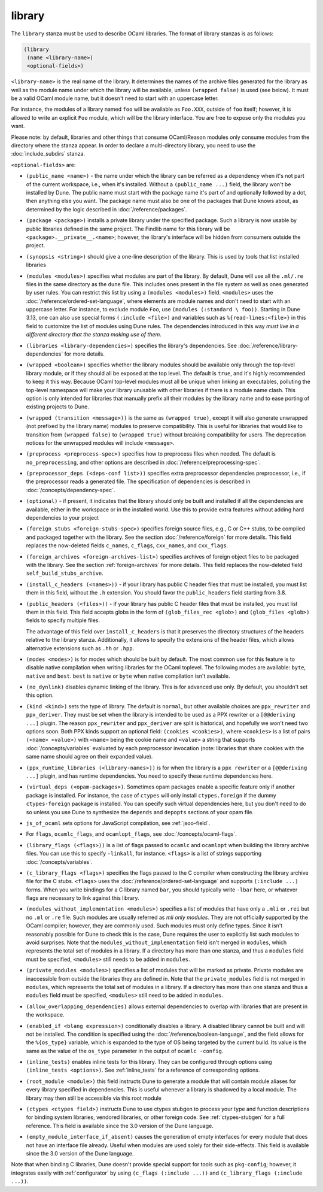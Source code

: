 #########
 library
#########

The ``library`` stanza must be used to describe OCaml libraries. The
format of library stanzas is as follows:

.. code:: dune

   (library
    (name <library-name>)
    <optional-fields>)

``<library-name>`` is the real name of the library. It determines the
names of the archive files generated for the library as well as the
module name under which the library will be available, unless ``(wrapped
false)`` is used (see below). It must be a valid OCaml module name, but
it doesn't need to start with an uppercase letter.

For instance, the modules of a library named ``foo`` will be available
as ``Foo.XXX``, outside of ``foo`` itself; however, it is allowed to
write an explicit ``Foo`` module, which will be the library interface.
You are free to expose only the modules you want.

Please note: by default, libraries and other things that consume
OCaml/Reason modules only consume modules from the directory where the
stanza appear. In order to declare a multi-directory library, you need
to use the :doc:`include_subdirs` stanza.

``<optional-fields>`` are:

-  ``(public_name <name>)`` - the name under which the library can be
   referred as a dependency when it's not part of the current workspace,
   i.e., when it's installed. Without a ``(public_name ...)`` field, the
   library won't be installed by Dune. The public name must start with
   the package name it's part of and optionally followed by a dot, then
   anything else you want. The package name must also be one of the
   packages that Dune knows about, as determined by the logic described
   in :doc:`/reference/packages`.

-  ``(package <package>)`` installs a private library under the
   specified package. Such a library is now usable by public libraries
   defined in the same project. The Findlib name for this library will
   be ``<package>.__private__.<name>``; however, the library's interface
   will be hidden from consumers outside the project.

-  ``(synopsis <string>)`` should give a one-line description of the
   library. This is used by tools that list installed libraries

-  ``(modules <modules>)`` specifies what modules are part of the
   library. By default, Dune will use all the ``.ml/.re`` files in the
   same directory as the ``dune`` file. This includes ones present in
   the file system as well as ones generated by user rules. You can
   restrict this list by using a ``(modules <modules>)`` field.
   ``<modules>`` uses the :doc:`/reference/ordered-set-language`, where
   elements are module names and don't need to start with an uppercase
   letter. For instance, to exclude module ``Foo``, use ``(modules
   (:standard \ foo))``. Starting in Dune 3.13, one can also use special
   forms ``(:include <file>)`` and variables such as
   ``%{read-lines:<file>}`` in this field to customize the list of
   modules using Dune rules. The dependencies introduced in this way
   *must live in a different directory that the stanza making use of
   them*.

-  ``(libraries <library-dependencies>)`` specifies the library's
   dependencies. See :doc:`/reference/library-dependencies` for more
   details.

-  ``(wrapped <boolean>)`` specifies whether the library modules should
   be available only through the top-level library module, or if they
   should all be exposed at the top level. The default is ``true``, and
   it's highly recommended to keep it this way. Because OCaml top-level
   modules must all be unique when linking an executables, polluting the
   top-level namespace will make your library unusable with other
   libraries if there is a module name clash. This option is only
   intended for libraries that manually prefix all their modules by the
   library name and to ease porting of existing projects to Dune.

-  ``(wrapped (transition <message>))`` is the same as ``(wrapped
   true)``, except it will also generate unwrapped (not prefixed by the
   library name) modules to preserve compatibility. This is useful for
   libraries that would like to transition from ``(wrapped false)`` to
   ``(wrapped true)`` without breaking compatibility for users. The
   deprecation notices for the unwrapped modules will include
   ``<message>``.

-  ``(preprocess <preprocess-spec>)`` specifies how to preprocess files
   when needed. The default is ``no_preprocessing``, and other options
   are described in :doc:`/reference/preprocessing-spec`.

-  ``(preprocessor_deps (<deps-conf list>))`` specifies extra
   preprocessor dependencies preprocessor, i.e., if the preprocessor
   reads a generated file. The specification of dependencies is
   described in :doc:`/concepts/dependency-spec`.

-  ``(optional)`` - if present, it indicates that the library should
   only be built and installed if all the dependencies are available,
   either in the workspace or in the installed world. Use this to
   provide extra features without adding hard dependencies to your
   project

-  ``(foreign_stubs <foreign-stubs-spec>)`` specifies foreign source
   files, e.g., C or C++ stubs, to be compiled and packaged together
   with the library. See the section :doc:`/reference/foreign` for more
   details. This field replaces the now-deleted fields ``c_names``,
   ``c_flags``, ``cxx_names``, and ``cxx_flags``.

-  ``(foreign_archives <foreign-archives-list>)`` specifies archives of
   foreign object files to be packaged with the library. See the section
   :ref:`foreign-archives` for more details. This field replaces the
   now-deleted field ``self_build_stubs_archive``.

-  ``(install_c_headers (<names>))`` - if your library has public C
   header files that must be installed, you must list them in this
   field, without the ``.h`` extension. You should favor the
   ``public_headers`` field starting from 3.8.

-  ``(public_headers (<files>))`` - if your library has public C header
   files that must be installed, you must list them in this field. This
   field accepts globs in the form of ``(glob_files_rec <glob>)`` and
   ``(glob_files <glob>)`` fields to specify multiple files.

   The advantage of this field over ``install_c_headers`` is that it
   preserves the directory structures of the headers relative to the
   library stanza. Additionally, it allows to specify the extensions of
   the header files, which allows alternative extensions such as ``.hh``
   or ``.hpp``.

-  ``(modes <modes>)`` is for modes which should be built by default.
   The most common use for this feature is to disable native compilation
   when writing libraries for the OCaml toplevel. The following modes
   are available: ``byte``, ``native`` and ``best``. ``best`` is
   ``native`` or ``byte`` when native compilation isn't available.

-  ``(no_dynlink)`` disables dynamic linking of the library. This is for
   advanced use only. By default, you shouldn't set this option.

-  ``(kind <kind>)`` sets the type of library. The default is
   ``normal``, but other available choices are ``ppx_rewriter`` and
   ``ppx_deriver``. They must be set when the library is intended to be
   used as a PPX rewriter or a ``[@@deriving ...]`` plugin. The reason
   ``ppx_rewriter`` and ``ppx_deriver`` are split is historical, and
   hopefully we won't need two options soon. Both PPX kinds support an
   optional field: ``(cookies <cookies>)``, where ``<cookies>`` is a
   list of pairs ``(<name> <value>)`` with ``<name>`` being the cookie
   name and ``<value>`` a string that supports
   :doc:`/concepts/variables` evaluated by each preprocessor invocation
   (note: libraries that share cookies with the same name should agree
   on their expanded value).

-  ``(ppx_runtime_libraries (<library-names>))`` is for when the library
   is a ``ppx rewriter`` or a ``[@@deriving ...]`` plugin, and has
   runtime dependencies. You need to specify these runtime dependencies
   here.

-  ``(virtual_deps (<opam-packages>)``. Sometimes opam packages enable a
   specific feature only if another package is installed. For instance,
   the case of ``ctypes`` will only install ``ctypes.foreign`` if the
   dummy ``ctypes-foreign`` package is installed. You can specify such
   virtual dependencies here, but you don't need to do so unless you use
   Dune to synthesize the ``depends`` and ``depopts`` sections of your
   opam file.

-  ``js_of_ocaml`` sets options for JavaScript compilation, see
   :ref:`jsoo-field`.

-  For ``flags``, ``ocamlc_flags``, and ``ocamlopt_flags``, see
   :doc:`/concepts/ocaml-flags`.

-  ``(library_flags (<flags>))`` is a list of flags passed to ``ocamlc``
   and ``ocamlopt`` when building the library archive files. You can use
   this to specify ``-linkall``, for instance. ``<flags>`` is a list of
   strings supporting :doc:`/concepts/variables`.

-  ``(c_library_flags <flags>)`` specifies the flags passed to the C
   compiler when constructing the library archive file for the C stubs.
   ``<flags>`` uses the :doc:`/reference/ordered-set-language` and
   supports ``(:include ...)`` forms. When you write bindings for a C
   library named ``bar``, you should typically write ``-lbar`` here, or
   whatever flags are necessary to link against this library.

-  ``(modules_without_implementation <modules>)`` specifies a list of
   modules that have only a ``.mli`` or ``.rei`` but no ``.ml`` or
   ``.re`` file. Such modules are usually referred as *mli only
   modules*. They are not officially supported by the OCaml compiler;
   however, they are commonly used. Such modules must only define types.
   Since it isn't reasonably possible for Dune to check this is the
   case, Dune requires the user to explicitly list such modules to avoid
   surprises. Note that the ``modules_without_implementation`` field
   isn't merged in ``modules``, which represents the total set of
   modules in a library. If a directory has more than one stanza, and
   thus a ``modules`` field must be specified, ``<modules>`` still needs
   to be added in ``modules``.

-  ``(private_modules <modules>)`` specifies a list of modules that will
   be marked as private. Private modules are inaccessible from outside
   the libraries they are defined in. Note that the ``private_modules``
   field is not merged in ``modules``, which represents the total set of
   modules in a library. If a directory has more than one stanza and
   thus a ``modules`` field must be specified, ``<modules>`` still need
   to be added in ``modules``.

-  ``(allow_overlapping_dependencies)`` allows external dependencies to
   overlap with libraries that are present in the workspace.

-  ``(enabled_if <blang expression>)`` conditionally disables a library.
   A disabled library cannot be built and will not be installed. The
   condition is specified using the :doc:`/reference/boolean-language`,
   and the field allows for the ``%{os_type}`` variable, which is
   expanded to the type of OS being targeted by the current build. Its
   value is the same as the value of the ``os_type`` parameter in the
   output of ``ocamlc -config``.

-  ``(inline_tests)`` enables inline tests for this library. They can be
   configured through options using ``(inline_tests <options>)``. See
   :ref:`inline_tests` for a reference of corresponding options.

-  ``(root_module <module>)`` this field instructs Dune to generate a
   module that will contain module aliases for every library specified
   in dependencies. This is useful whenever a library is shadowed by a
   local module. The library may then still be accessible via this root
   module

-  ``(ctypes <ctypes field>)`` instructs Dune to use ctypes stubgen to
   process your type and function descriptions for binding system
   libraries, vendored libraries, or other foreign code. See
   :ref:`ctypes-stubgen` for a full reference. This field is available
   since the 3.0 version of the Dune language.

-  ``(empty_module_interface_if_absent)`` causes the generation of empty
   interfaces for every module that does not have an interface file
   already. Useful when modules are used solely for their side-effects.
   This field is available since the 3.0 version of the Dune language.

Note that when binding C libraries, Dune doesn't provide special support
for tools such as ``pkg-config``; however, it integrates easily with
:ref:`configurator` by using ``(c_flags (:include ...))`` and
``(c_library_flags (:include ...))``.
